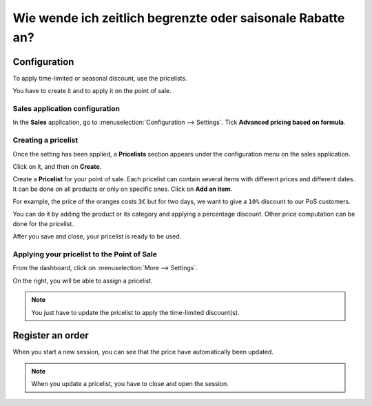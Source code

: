 ===========================================================
Wie wende ich zeitlich begrenzte oder saisonale Rabatte an?
===========================================================

Configuration
=============

To apply time-limited or seasonal discount, use the pricelists.

You have to create it and to apply it on the point of sale.

Sales application configuration
-------------------------------

In the **Sales** application, go to
:menuselection:`Configuration --> Settings`. Tick
**Advanced pricing based on formula**.

.. image:: media/seasonal_discount01.png
    :align: center

Creating a pricelist
--------------------

Once the setting has been applied, a **Pricelists** section appears under 
the configuration menu on the sales application.

.. image:: media/seasonal_discount02.png
    :align: center

Click on it, and then on **Create**.

.. image:: media/seasonal_discount03.png
    :align: center

Create a **Pricelist** for your point of sale. Each pricelist can contain
several items with different prices and different dates. It can be done
on all products or only on specific ones. Click on **Add an item**.

.. image:: media/seasonal_discount04.png
    :align: center

.. demo:fields:: product.product_pricelist_action2

For example, the price of the oranges costs ``3€`` but for two days, we want
to give a ``10%`` discount to our PoS customers.

.. image:: media/seasonal_discount05.png
    :align: center

You can do it by adding the product or its category and applying a
percentage discount. Other price computation can be done for the
pricelist.

After you save and close, your pricelist is ready to be used.

.. image:: media/seasonal_discount06.png
    :align: center

Applying your pricelist to the Point of Sale
--------------------------------------------

From the dashboard, click on :menuselection:`More --> Settings`.

.. image:: media/seasonal_discount07.png
    :align: center

On the right, you will be able to assign a pricelist.

.. image:: media/seasonal_discount08.png
    :align: center

.. note:: 
    You just have to update the pricelist to apply the time-limited
    discount(s).

Register an order
=================

When you start a new session, you can see that the price have
automatically been updated.

.. image:: media/seasonal_discount09.png
    :align: center

.. note::
    When you update a pricelist, you have to close and open the
    session.

.. seealso::
    * :doc:`cash_control`
    * :doc:`invoice`
    * :doc:`refund`
